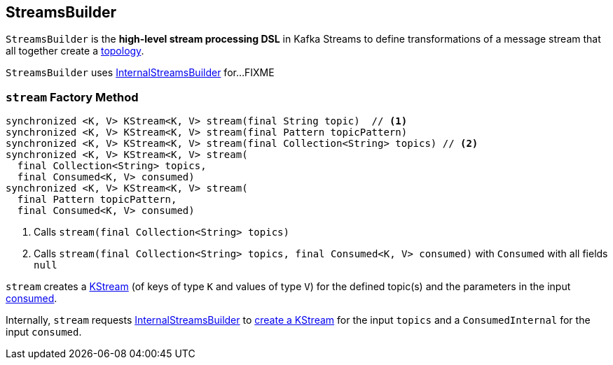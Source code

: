 == [[StreamsBuilder]] StreamsBuilder

[[topology]]
`StreamsBuilder` is the *high-level stream processing DSL* in Kafka Streams to define transformations of a message stream that all together create a link:kafka-streams-Topology.adoc[topology].

[[internalStreamsBuilder]]
`StreamsBuilder` uses link:kafka-streams-InternalStreamsBuilder.adoc[InternalStreamsBuilder] for...FIXME

=== [[stream]] `stream` Factory Method

[source, java]
----
synchronized <K, V> KStream<K, V> stream(final String topic)  // <1>
synchronized <K, V> KStream<K, V> stream(final Pattern topicPattern)
synchronized <K, V> KStream<K, V> stream(final Collection<String> topics) // <2>
synchronized <K, V> KStream<K, V> stream(
  final Collection<String> topics,
  final Consumed<K, V> consumed)
synchronized <K, V> KStream<K, V> stream(
  final Pattern topicPattern,
  final Consumed<K, V> consumed)
----
<1> Calls `stream(final Collection<String> topics)`
<2> Calls `stream(final Collection<String> topics, final Consumed<K, V> consumed)` with `Consumed` with all fields `null`

`stream` creates a link:kafka-streams-KStream.adoc[KStream] (of keys of type `K` and values of type `V`) for the defined topic(s) and the parameters in the input link:kafka-streams-Consumed.adoc[consumed].

Internally, `stream` requests <<internalStreamsBuilder, InternalStreamsBuilder>> to link:kafka-streams-InternalStreamsBuilder.adoc#stream[create a KStream] for the input `topics` and a `ConsumedInternal` for the input `consumed`.
